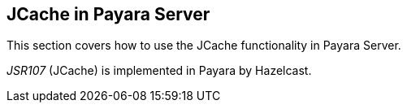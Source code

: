 [[jcache-in-payara-server]]
JCache in Payara Server
-----------------------

This section covers how to use the JCache functionality in Payara
Server.

_JSR107_ (JCache) is implemented in Payara by Hazelcast.

